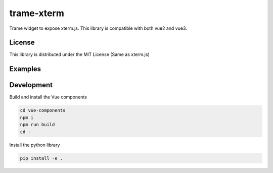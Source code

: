 trame-xterm
===========================================================

Trame widget to expose xterm.js. This library is compatible with both vue2 and vue3.


License
-----------------------------------------------------------

This library is distributed under the MIT License (Same as xterm.js)

Examples
-----------------------------------------------------------

.. image:: examples/multi-shells/git.png
  :alt: Multi-shell with git log

.. image:: examples/multi-shells/python.png
  :alt: Multi-shell with python interpreter

.. image:: examples/shell/htop.png
  :alt: Interactive update with htop


Development
-----------------------------------------------------------

Build and install the Vue components

.. code-block:: console

    cd vue-components
    npm i
    npm run build
    cd -

Install the python library

.. code-block:: console

    pip install -e .
